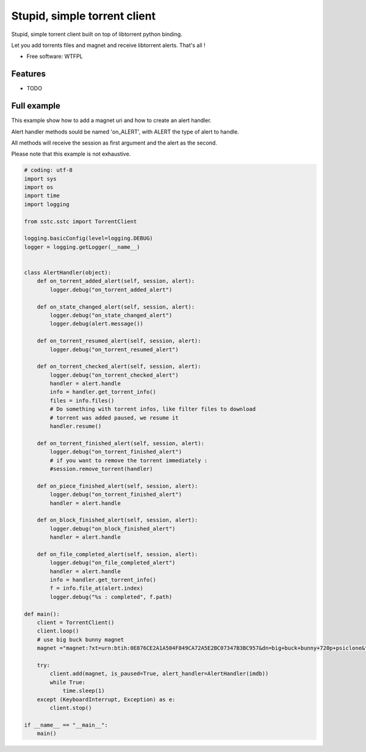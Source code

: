 ===============================
Stupid, simple torrent client
===============================

.. image:: https://img.shields.io/pypi/v/sstc.svg
        :target: https://pypi.python.org/pypi/sstc


Stupid, simple torrent client built on top of libtorrent python binding.

Let you add torrents files and magnet and receive libtorrent alerts. That's all !

* Free software: WTFPL

Features
--------

* TODO

Full example
-------------
This example show how to add a magnet uri and how to create an alert handler.

Alert handler methods sould be named 'on\_ALERT', with ALERT the type of alert
to handle.

All methods will receive the session as first argument and the alert
as the second.

Please note that this example is not exhaustive.

.. code-block:: python

    # coding: utf-8
    import sys
    import os
    import time
    import logging

    from sstc.sstc import TorrentClient

    logging.basicConfig(level=logging.DEBUG)
    logger = logging.getLogger(__name__)


    class AlertHandler(object):
        def on_torrent_added_alert(self, session, alert):
            logger.debug("on_torrent_added_alert")

        def on_state_changed_alert(self, session, alert):
            logger.debug("on_state_changed_alert")
            logger.debug(alert.message())

        def on_torrent_resumed_alert(self, session, alert):
            logger.debug("on_torrent_resumed_alert")

        def on_torrent_checked_alert(self, session, alert):
            logger.debug("on_torrent_checked_alert")
            handler = alert.handle
            info = handler.get_torrent_info()
            files = info.files()
            # Do something with torrent infos, like filter files to download
            # torrent was added paused, we resume it
            handler.resume()

        def on_torrent_finished_alert(self, session, alert):
            logger.debug("on_torrent_finished_alert")
            # if you want to remove the torrent immediately :
            #session.remove_torrent(handler)

        def on_piece_finished_alert(self, session, alert):
            logger.debug("on_torrent_finished_alert")
            handler = alert.handle

        def on_block_finished_alert(self, session, alert):
            logger.debug("on_block_finished_alert")
            handler = alert.handle

        def on_file_completed_alert(self, session, alert):
            logger.debug("on_file_completed_alert")
            handler = alert.handle
            info = handler.get_torrent_info()
            f = info.file_at(alert.index)
            logger.debug("%s : completed", f.path)

    def main():
        client = TorrentClient()
        client.loop()
        # use big buck bunny magnet
        magnet ="magnet:?xt=urn:btih:0E876CE2A1A504F849CA72A5E2BC07347B3BC957&dn=big+buck+bunny+720p+psiclone&tr=udp%3A%2F%2Fopen.demonii.com%3A1337%2Fannounce"

        try:
            client.add(magnet, is_paused=True, alert_handler=AlertHandler(imdb))
            while True:
                time.sleep(1)
        except (KeyboardInterrupt, Exception) as e:
            client.stop()

    if __name__ == "__main__":
        main()

